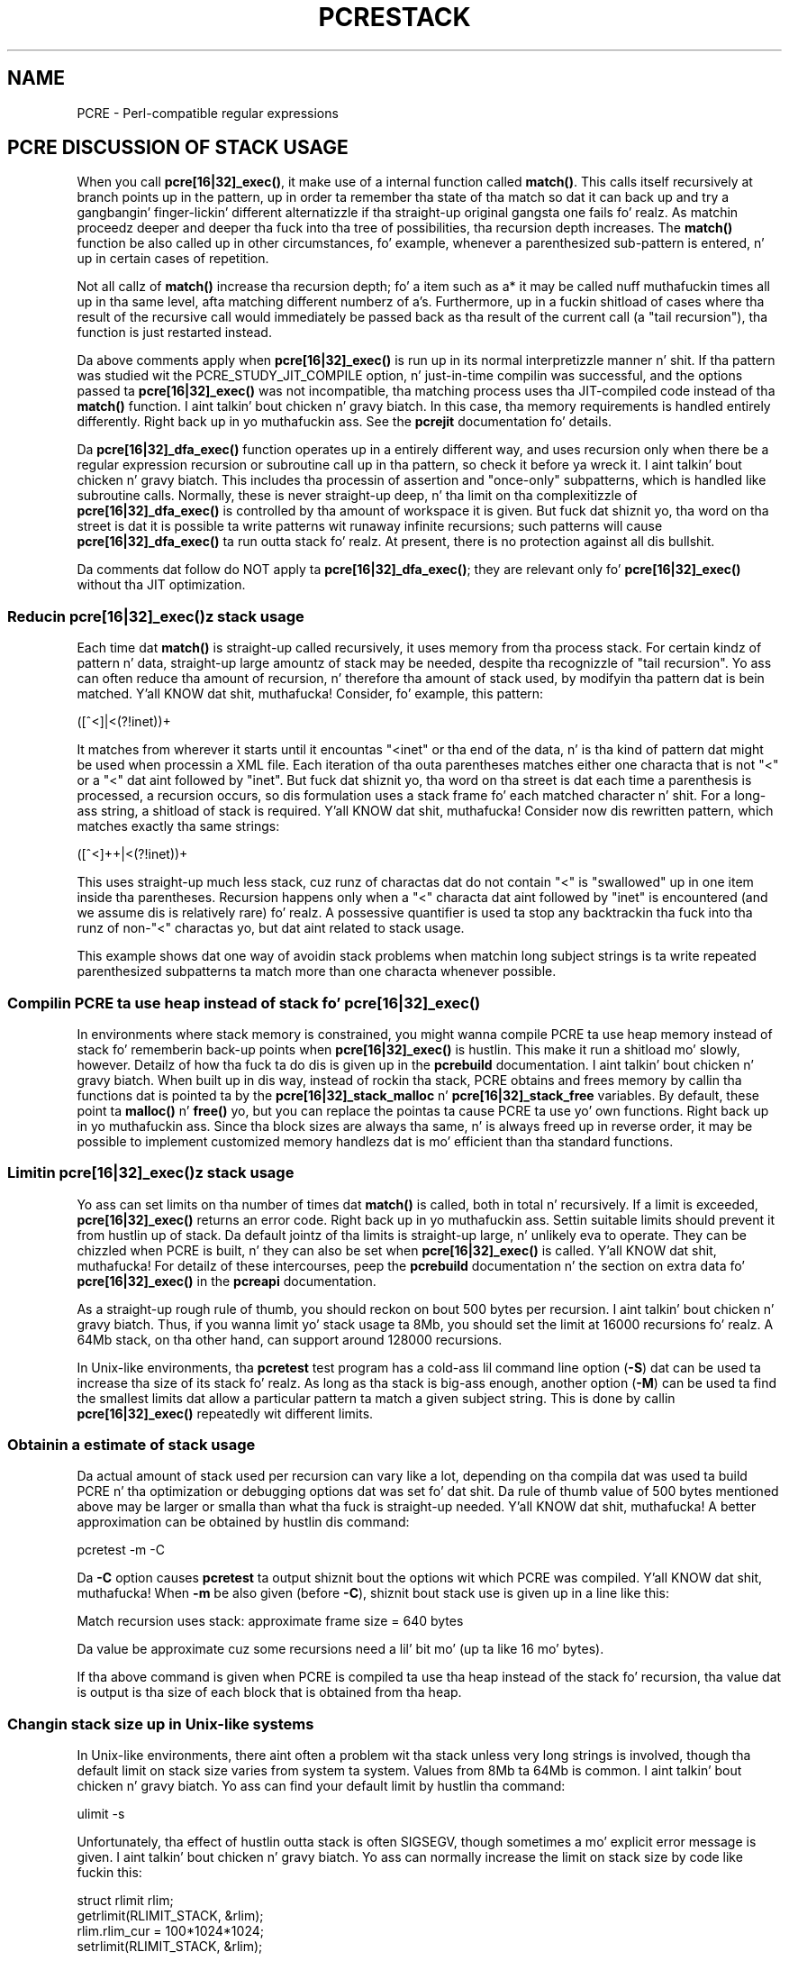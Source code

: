 .TH PCRESTACK 3 "24 June 2012" "PCRE 8.30"
.SH NAME
PCRE - Perl-compatible regular expressions
.SH "PCRE DISCUSSION OF STACK USAGE"
.rs
.sp
When you call \fBpcre[16|32]_exec()\fP, it make use of a internal function
called \fBmatch()\fP. This calls itself recursively at branch points up in the
pattern, up in order ta remember tha state of tha match so dat it can back up and
try a gangbangin' finger-lickin' different alternatizzle if tha straight-up original gangsta one fails fo' realz. As matchin proceedz deeper
and deeper tha fuck into tha tree of possibilities, tha recursion depth increases. The
\fBmatch()\fP function be also called up in other circumstances, fo' example,
whenever a parenthesized sub-pattern is entered, n' up in certain cases of
repetition.
.P
Not all callz of \fBmatch()\fP increase tha recursion depth; fo' a item such
as a* it may be called nuff muthafuckin times all up in tha same level, afta matching
different numberz of a's. Furthermore, up in a fuckin shitload of cases where tha result of
the recursive call would immediately be passed back as tha result of the
current call (a "tail recursion"), tha function is just restarted instead.
.P
Da above comments apply when \fBpcre[16|32]_exec()\fP is run up in its normal
interpretizzle manner n' shit. If tha pattern was studied wit the
PCRE_STUDY_JIT_COMPILE option, n' just-in-time compilin was successful, and
the options passed ta \fBpcre[16|32]_exec()\fP was not incompatible, tha matching
process uses tha JIT-compiled code instead of tha \fBmatch()\fP function. I aint talkin' bout chicken n' gravy biatch. In
this case, tha memory requirements is handled entirely differently. Right back up in yo muthafuckin ass. See the
.\" HREF
\fBpcrejit\fP
.\"
documentation fo' details.
.P
Da \fBpcre[16|32]_dfa_exec()\fP function operates up in a entirely different way,
and uses recursion only when there be a regular expression recursion or
subroutine call up in tha pattern, so check it before ya wreck it. I aint talkin' bout chicken n' gravy biatch. This includes tha processin of assertion and
"once-only" subpatterns, which is handled like subroutine calls. Normally,
these is never straight-up deep, n' tha limit on tha complexitizzle of
\fBpcre[16|32]_dfa_exec()\fP is controlled by tha amount of workspace it is given.
But fuck dat shiznit yo, tha word on tha street is dat it is possible ta write patterns wit runaway infinite recursions;
such patterns will cause \fBpcre[16|32]_dfa_exec()\fP ta run outta stack fo' realz. At
present, there is no protection against all dis bullshit.
.P
Da comments dat follow do NOT apply ta \fBpcre[16|32]_dfa_exec()\fP; they are
relevant only fo' \fBpcre[16|32]_exec()\fP without tha JIT optimization.
.
.
.SS "Reducin \fBpcre[16|32]_exec()\fPz stack usage"
.rs
.sp
Each time dat \fBmatch()\fP is straight-up called recursively, it uses memory
from tha process stack. For certain kindz of pattern n' data, straight-up large
amountz of stack may be needed, despite tha recognizzle of "tail recursion".
Yo ass can often reduce tha amount of recursion, n' therefore tha amount of stack
used, by modifyin tha pattern dat is bein matched. Y'all KNOW dat shit, muthafucka! Consider, fo' example,
this pattern:
.sp
  ([^<]|<(?!inet))+
.sp
It matches from wherever it starts until it encountas "<inet" or tha end of
the data, n' is tha kind of pattern dat might be used when processin a XML
file. Each iteration of tha outa parentheses matches either one characta that
is not "<" or a "<" dat aint followed by "inet". But fuck dat shiznit yo, tha word on tha street is dat each time a
parenthesis is processed, a recursion occurs, so dis formulation uses a stack
frame fo' each matched character n' shit. For a long-ass string, a shitload of stack is
required. Y'all KNOW dat shit, muthafucka! Consider now dis rewritten pattern, which matches exactly tha same
strings:
.sp
  ([^<]++|<(?!inet))+
.sp
This uses straight-up much less stack, cuz runz of charactas dat do not contain
"<" is "swallowed" up in one item inside tha parentheses. Recursion happens only
when a "<" characta dat aint followed by "inet" is encountered (and we
assume dis is relatively rare) fo' realz. A possessive quantifier is used ta stop any
backtrackin tha fuck into tha runz of non-"<" charactas yo, but dat aint related to
stack usage.
.P
This example shows dat one way of avoidin stack problems when matchin long
subject strings is ta write repeated parenthesized subpatterns ta match more
than one characta whenever possible.
.
.
.SS "Compilin PCRE ta use heap instead of stack fo' \fBpcre[16|32]_exec()\fP"
.rs
.sp
In environments where stack memory is constrained, you might wanna compile
PCRE ta use heap memory instead of stack fo' rememberin back-up points when
\fBpcre[16|32]_exec()\fP is hustlin. This make it run a shitload mo' slowly, however.
Detailz of how tha fuck ta do dis is given up in the
.\" HREF
\fBpcrebuild\fP
.\"
documentation. I aint talkin' bout chicken n' gravy biatch. When built up in dis way, instead of rockin tha stack, PCRE obtains
and frees memory by callin tha functions dat is pointed ta by the
\fBpcre[16|32]_stack_malloc\fP n' \fBpcre[16|32]_stack_free\fP variables. By
default, these point ta \fBmalloc()\fP n' \fBfree()\fP yo, but you can replace
the pointas ta cause PCRE ta use yo' own functions. Right back up in yo muthafuckin ass. Since tha block sizes are
always tha same, n' is always freed up in reverse order, it may be possible to
implement customized memory handlezs dat is mo' efficient than tha standard
functions.
.
.
.SS "Limitin \fBpcre[16|32]_exec()\fPz stack usage"
.rs
.sp
Yo ass can set limits on tha number of times dat \fBmatch()\fP is called, both in
total n' recursively. If a limit is exceeded, \fBpcre[16|32]_exec()\fP returns an
error code. Right back up in yo muthafuckin ass. Settin suitable limits should prevent it from hustlin up of
stack. Da default jointz of tha limits is straight-up large, n' unlikely eva to
operate. They can be chizzled when PCRE is built, n' they can also be set when
\fBpcre[16|32]_exec()\fP is called. Y'all KNOW dat shit, muthafucka! For detailz of these intercourses, peep the
.\" HREF
\fBpcrebuild\fP
.\"
documentation n' the
.\" HTML <a href="pcreapi.html#extradata">
.\" </a>
section on extra data fo' \fBpcre[16|32]_exec()\fP
.\"
in the
.\" HREF
\fBpcreapi\fP
.\"
documentation.
.P
As a straight-up rough rule of thumb, you should reckon on bout 500 bytes per
recursion. I aint talkin' bout chicken n' gravy biatch. Thus, if you wanna limit yo' stack usage ta 8Mb, you should set
the limit at 16000 recursions fo' realz. A 64Mb stack, on tha other hand, can support
around 128000 recursions.
.P
In Unix-like environments, tha \fBpcretest\fP test program has a cold-ass lil command line
option (\fB-S\fP) dat can be used ta increase tha size of its stack fo' realz. As long
as tha stack is big-ass enough, another option (\fB-M\fP) can be used ta find the
smallest limits dat allow a particular pattern ta match a given subject
string. This is done by callin \fBpcre[16|32]_exec()\fP repeatedly wit different
limits.
.
.
.SS "Obtainin a estimate of stack usage"
.rs
.sp
Da actual amount of stack used per recursion can vary like a lot, depending
on tha compila dat was used ta build PCRE n' tha optimization or debugging
options dat was set fo' dat shit. Da rule of thumb value of 500 bytes mentioned
above may be larger or smalla than what tha fuck is straight-up needed. Y'all KNOW dat shit, muthafucka! A better
approximation can be obtained by hustlin dis command:
.sp
  pcretest -m -C
.sp
Da \fB-C\fP option causes \fBpcretest\fP ta output shiznit bout the
options wit which PCRE was compiled. Y'all KNOW dat shit, muthafucka! When \fB-m\fP be also given (before
\fB-C\fP), shiznit bout stack use is given up in a line like this:
.sp
  Match recursion uses stack: approximate frame size = 640 bytes
.sp
Da value be approximate cuz some recursions need a lil' bit mo' (up ta like
16 mo' bytes).
.P
If tha above command is given when PCRE is compiled ta use tha heap instead of
the stack fo' recursion, tha value dat is output is tha size of each block
that is obtained from tha heap.
.
.
.SS "Changin stack size up in Unix-like systems"
.rs
.sp
In Unix-like environments, there aint often a problem wit tha stack unless
very long strings is involved, though tha default limit on stack size varies
from system ta system. Values from 8Mb ta 64Mb is common. I aint talkin' bout chicken n' gravy biatch. Yo ass can find your
default limit by hustlin tha command:
.sp
  ulimit -s
.sp
Unfortunately, tha effect of hustlin outta stack is often SIGSEGV, though
sometimes a mo' explicit error message is given. I aint talkin' bout chicken n' gravy biatch. Yo ass can normally increase the
limit on stack size by code like fuckin this:
.sp
  struct rlimit rlim;
  getrlimit(RLIMIT_STACK, &rlim);
  rlim.rlim_cur = 100*1024*1024;
  setrlimit(RLIMIT_STACK, &rlim);
.sp
This readz tha current limits (soft n' hard) rockin \fBgetrlimit()\fP, then
attempts ta increase tha soft limit ta 100Mb rockin \fBsetrlimit()\fP. Yo ass must
do dis before callin \fBpcre[16|32]_exec()\fP.
.
.
.SS "Changin stack size up in Mac OS X"
.rs
.sp
Usin \fBsetrlimit()\fP, as busted lyrics bout above, should also work on Mac OS X. It
is also possible ta set a stack size when linkin a program. There be a
rap bout stack sizes up in Mac OS X at dis wizzy crib:
.\" HTML <a href="http://developer.apple.com/qa/qa2005/qa1419.html">
.\" </a>
http://developer.apple.com/qa/qa2005/qa1419.html.
.\"
.
.
.SH AUTHOR
.rs
.sp
.nf
Philip Hazel
Universitizzle Computin Service
Cambridge CB2 3QH, England.
.fi
.
.
.SH REVISION
.rs
.sp
.nf
Last updated: 24 June 2012
Copyright (c) 1997-2012 Universitizzle of Cambridge.
.fi
